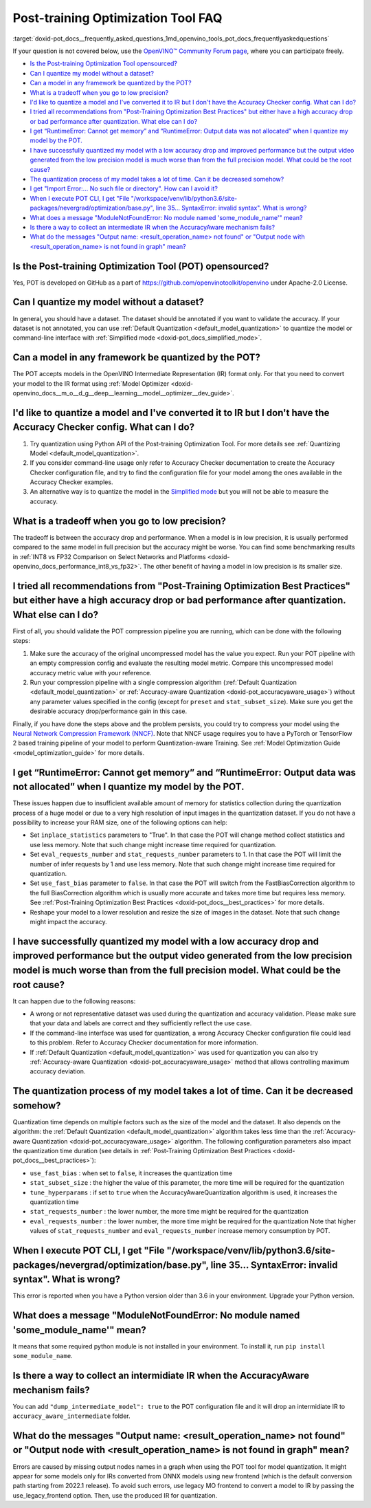 .. index:: pair: page; Post-training Optimization Tool Frequently Asked Questions
.. _doxid-pot_docs__frequently_asked_questions:


Post-training Optimization Tool FAQ
===================================

:target:`doxid-pot_docs__frequently_asked_questions_1md_openvino_tools_pot_docs_frequentlyaskedquestions` 

If your question is not covered below, use the 
`OpenVINO™ Community Forum page <https://community.intel.com/t5/Intel-Distribution-of-OpenVINO/bd-p/distribution-openvino-toolkit>`__, 
where you can participate freely.

* `Is the Post-training Optimization Tool opensourced? <#opensourced>`__

* `Can I quantize my model without a dataset? <#dataset>`__

* `Can a model in any framework be quantized by the POT? <#framework>`__

* `What is a tradeoff when you go to low precision? <#tradeoff>`__

* `I'd like to quantize a model and I've converted it to IR but I don't have the Accuracy Checker config. What can I do? <#noac>`__

* `I tried all recommendations from "Post-Training Optimization Best Practices" but either have a high accuracy drop or bad performance after quantization. What else can I do? <#nncf>`__

* `I get “RuntimeError: Cannot get memory” and “RuntimeError: Output data was not allocated” when I quantize my model by the POT. <#memory>`__

* `I have successfully quantized my model with a low accuracy drop and improved performance but the output video generated from the low precision model is much worse than from the full precision model. What could be the root cause? <#quality>`__

* `The quantization process of my model takes a lot of time. Can it be decreased somehow? <#longtime>`__

* `I get "Import Error:... No such file or directory". How can I avoid it? <#import>`__

* `When I execute POT CLI, I get "File "/workspace/venv/lib/python3.6/site-packages/nevergrad/optimization/base.py", line 35... SyntaxError: invalid syntax". What is wrong? <#python>`__

* `What does a message "ModuleNotFoundError: No module named 'some\_module\_name'" mean? <#nomodule>`__

* `Is there a way to collect an intermediate IR when the AccuracyAware mechanism fails? <#dump>`__

* `What do the messages "Output name: \<result_operation_name\> not found" or "Output node with \<result_operation_name\> is not found in graph" mean? <#outputs>`__

.. _opensourced:

Is the Post-training Optimization Tool (POT) opensourced?
---------------------------------------------------------

Yes, POT is developed on GitHub as a part of 
`https://github.com/openvinotoolkit/openvino <https://github.com/openvinotoolkit/openvino>`__ 
under Apache-2.0 License.

.. _dataset:

Can I quantize my model without a dataset?
------------------------------------------

In general, you should have a dataset. The dataset should be annotated if you 
want to validate the accuracy. If your dataset is not annotated, you can use 
:ref:`Default Quantization <default_model_quantization>` to quantize 
the model or command-line interface with :ref:`Simplified mode <doxid-pot_docs_simplified_mode>`.

.. _framework:

Can a model in any framework be quantized by the POT?
-----------------------------------------------------

The POT accepts models in the OpenVINO Intermediate Representation (IR) format 
only. For that you need to convert your model to the IR format using 
:ref:`Model Optimizer <doxid-openvino_docs__m_o__d_g__deep__learning__model__optimizer__dev_guide>`.

.. _noac:

I'd like to quantize a model and I've converted it to IR but I don't have the Accuracy Checker config. What can I do?
---------------------------------------------------------------------------------------------------------------------

#. Try quantization using Python API of the Post-training Optimization Tool. For 
   more details see :ref:`Quantizing Model <default_model_quantization>`.

#. If you consider command-line usage only refer to Accuracy Checker documentation 
   to create the Accuracy Checker configuration file, and try to find the 
   configuration file for your model among the ones available in the Accuracy 
   Checker examples.

#. An alternative way is to quantize the model in the 
   `Simplified mode <#ref pot_docs_simplified_mode>`__ but you will not be able 
   to measure the accuracy.

.. _tradeoff:

What is a tradeoff when you go to low precision?
------------------------------------------------

The tradeoff is between the accuracy drop and performance. When a model is in low precision, it is usually performed compared to the same model in full precision but the accuracy might be worse. You can find some benchmarking results in :ref:`INT8 vs FP32 Comparison on Select Networks and Platforms <doxid-openvino_docs_performance_int8_vs_fp32>`. The other benefit of having a model in low precision is its smaller size.

.. _nncf:

I tried all recommendations from "Post-Training Optimization Best Practices" but either have a high accuracy drop or bad performance after quantization. What else can I do?
----------------------------------------------------------------------------------------------------------------------------------------------------------------------------

First of all, you should validate the POT compression pipeline you are running, 
which can be done with the following steps:

#. Make sure the accuracy of the original uncompressed model has the value you 
   expect. Run your POT pipeline with an empty compression config and evaluate 
   the resulting model metric. Compare this uncompressed model accuracy metric 
   value with your reference.

#. Run your compression pipeline with a single compression algorithm 
   (:ref:`Default Quantization <default_model_quantization>` 
   or :ref:`Accuracy-aware Quantization <doxid-pot_accuracyaware_usage>`) 
   without any parameter values specified in the config (except for ``preset`` 
   and ``stat_subset_size``). Make sure you get the desirable accuracy 
   drop/performance gain in this case.

Finally, if you have done the steps above and the problem persists, you could 
try to compress your model using the 
`Neural Network Compression Framework (NNCF) <https://github.com/openvinotoolkit/nncf_pytorch>`__. 
Note that NNCF usage requires you to have a PyTorch or TensorFlow 2 based 
training pipeline of your model to perform Quantization-aware Training. 
See :ref:`Model Optimization Guide <model_optimization_guide>` 
for more details.

.. _memory:

I get “RuntimeError: Cannot get memory” and “RuntimeError: Output data was not allocated” when I quantize my model by the POT.
--------------------------------------------------------------------------------------------------------------------------------------

These issues happen due to insufficient available amount of memory for statistics 
collection during the quantization process of a huge model or due to a very 
high resolution of input images in the quantization dataset. If you do not have 
a possibility to increase your RAM size, one of the following options can help:

* Set ``inplace_statistics`` parameters to "True". In that case the POT will 
  change method collect statistics and use less memory. Note that such change 
  might increase time required for quantization.

* Set ``eval_requests_number`` and ``stat_requests_number`` parameters to 1. In 
  that case the POT will limit the number of infer requests by 1 and use less 
  memory. Note that such change might increase time required for quantization.

* Set ``use_fast_bias`` parameter to ``false``. In that case the POT will switch 
  from the FastBiasCorrection algorithm to the full BiasCorrection algorithm 
  which is usually more accurate and takes more time but requires less memory. 
  See :ref:`Post-Training Optimization Best Practices <doxid-pot_docs__best_practices>` 
  for more details.

* Reshape your model to a lower resolution and resize the size of images in the 
  dataset. Note that such change might impact the accuracy.

.. _quality:

I have successfully quantized my model with a low accuracy drop and improved performance but the output video generated from the low precision model is much worse than from the full precision model. What could be the root cause?
------------------------------------------------------------------------------------------------------------------------------------------------------------------------------------------------------------------------------------

It can happen due to the following reasons:

* A wrong or not representative dataset was used during the quantization and 
  accuracy validation. Please make sure that your data and labels are correct 
  and they sufficiently reflect the use case.

* If the command-line interface was used for quantization, a wrong Accuracy 
  Checker configuration file could lead to this problem. Refer to Accuracy 
  Checker documentation for more information.

* If :ref:`Default Quantization <default_model_quantization>` was 
  used for quantization you can also try :ref:`Accuracy-aware Quantization <doxid-pot_accuracyaware_usage>` 
  method that allows controlling maximum accuracy deviation.

.. _longtime:

The quantization process of my model takes a lot of time. Can it be decreased somehow?
--------------------------------------------------------------------------------------

Quantization time depends on multiple factors such as the size of the model 
and the dataset. It also depends on the algorithm: the 
:ref:`Default Quantization <default_model_quantization>` algorithm 
takes less time than the :ref:`Accuracy-aware Quantization <doxid-pot_accuracyaware_usage>` 
algorithm. The following configuration parameters also impact the quantization 
time duration (see details in :ref:`Post-Training Optimization Best Practices <doxid-pot_docs__best_practices>`):

* ``use_fast_bias`` : when set to ``false``, it increases the quantization time

* ``stat_subset_size`` : the higher the value of this parameter, the more time 
  will be required for the quantization

* ``tune_hyperparams`` : if set to ``true`` when the AccuracyAwareQuantization 
  algorithm is used, it increases the quantization time

* ``stat_requests_number`` : the lower number, the more time might be required 
  for the quantization

* ``eval_requests_number`` : the lower number, the more time might be required 
  for the quantization Note that higher values of ``stat_requests_number`` and ``eval_requests_number`` increase memory consumption by POT.

.. _python:

When I execute POT CLI, I get "File "/workspace/venv/lib/python3.6/site-packages/nevergrad/optimization/base.py", line 35... SyntaxError: invalid syntax". What is wrong?
-------------------------------------------------------------------------------------------------------------------------------------------------------------------------

This error is reported when you have a Python version older than 3.6 in your 
environment. Upgrade your Python version.

.. _nomodule:

What does a message "ModuleNotFoundError: No module named 'some\_module\_name'" mean?
-------------------------------------------------------------------------------------

It means that some required python module is not installed in your environment. 
To install it, run ``pip install some_module_name``.

.. _dump:

Is there a way to collect an intermidiate IR when the AccuracyAware mechanism fails?
------------------------------------------------------------------------------------

You can add ``"dump_intermediate_model": true`` to the POT configuration file 
and it will drop an intermidiate IR to ``accuracy_aware_intermediate`` folder.

.. _outputs:

What do the messages "Output name: <result_operation_name> not found" or "Output node with <result_operation_name> is not found in graph" mean?
-----------------------------------------------------------------------------------------------------------------------------------------------

Errors are caused by missing output nodes names in a graph when using the POT 
tool for model quantization. It might appear for some models only for IRs 
converted from ONNX models using new frontend (which is the default conversion 
path starting from 2022.1 release). To avoid such errors, use legacy MO frontend 
to convert a model to IR by passing the use_legacy_frontend option. Then, use 
the produced IR for quantization.
